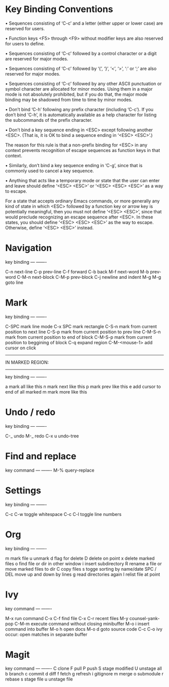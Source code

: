 * Key Binding Conventions

   • Sequences consisting of ‘C-c’ and a letter (either upper or lower case)
     are reserved for users.

   • Function keys <F5> through <F9> without modifier keys are also
     reserved for users to define.

   • Sequences consisting of ‘C-c’ followed by a control character or a
     digit are reserved for major modes.

   • Sequences consisting of ‘C-c’ followed by ‘{’, ‘}’, ‘<’, ‘>’, ‘:’
     or ‘;’ are also reserved for major modes.

   • Sequences consisting of ‘C-c’ followed by any other ASCII
     punctuation or symbol character are allocated for minor modes.
     Using them in a major mode is not absolutely prohibited, but if you
     do that, the major mode binding may be shadowed from time to time
     by minor modes.

   • Don’t bind ‘C-h’ following any prefix character (including ‘C-c’).
     If you don’t bind ‘C-h’, it is automatically available as a help
     character for listing the subcommands of the prefix character.

   • Don’t bind a key sequence ending in <ESC> except following another
     <ESC>.  (That is, it is OK to bind a sequence ending in ‘<ESC>
     <ESC>’.)

     The reason for this rule is that a non-prefix binding for <ESC> in
     any context prevents recognition of escape sequences as function
     keys in that context.

   • Similarly, don’t bind a key sequence ending in ‘C-g’, since that is
     commonly used to cancel a key sequence.

   • Anything that acts like a temporary mode or state that the user can
     enter and leave should define ‘<ESC> <ESC>’ or ‘<ESC> <ESC> <ESC>’
     as a way to escape.

     For a state that accepts ordinary Emacs commands, or more generally
     any kind of state in which <ESC> followed by a function key or
     arrow key is potentially meaningful, then you must not define
     ‘<ESC> <ESC>’, since that would preclude recognizing an escape
     sequence after <ESC>.  In these states, you should define ‘<ESC>
     <ESC> <ESC>’ as the way to escape.  Otherwise, define ‘<ESC> <ESC>’
     instead.

* Navigation

key             binding
---             -------

C-n             next-line
C-p             prev-line
C-f             forward
C-b             back
M-f             next-word
M-b             prev-word
C-M-n           next-block
C-M-p           prev-block
C-j             newline and indent
M-g M-g         goto line

* Mark

key             binding
---             -------

C-SPC           mark line mode
C-x SPC         mark rectangle
C-S-n           mark from current position to next line
C-S-p           mark from current position to prev line
C-M-S-n         mark from current position to end of block
C-M-S-p         mark from current position to beggining of block
C-q             expand region
C-M-<mouse-1>   add cursor on click

-----------------
IN MARKED REGION:
-----------------

key             binding
---             -------

a               mark all like this
n               mark next like this
p               mark prev like this
e               add cursor to end of all marked
m               mark more like this

* Undo / redo

key          binding
---          -------

C-_          undo
M-_          redo
C-x u        undo-tree

* Find and replace

key            command
---            -------
M-%            query-replace

* Settings

key                   binding
---                   -------

C-c C-w               toggle whitespace
C-c C-l               toggle line numbers

* Org

key         binding
---         -------

m           mark file
u           unmark
d           flag for delete
D           delete on point
x           delete marked files
o           find file or dir in other window
i           insert subdirectory
R           rename a file or move marked files to dir
C           copy files
s           togge sorting by name/date
SPC / DEL   move up and down by lines
g           read directories again
l           relist file at point
* Ivy

key               command
---               -------

M-x               run command
C-x C-f           find file
C-x C-r           recent files
M-y               counsel-yank-pop
C-M-m             execute command without closing minibuffer
M-o i             insert command into buffer
M-o h             open docs
M-o d             goto source code
C-c C-o           ivy occur: open matches in separate buffer
* Magit

key          command
---          -------
C            clone
F            pull
P            push
S            stage modified
U            unstage all 
b            branch
c            commit
d            diff
f            fetch
g            refresh
i            gitignore
m            merge
o            submodule
r            rebase
s            stage file
u            unstage file


